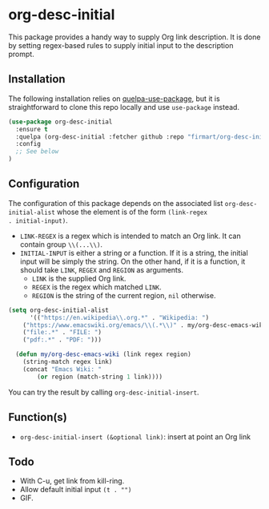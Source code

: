 * org-desc-initial

This package provides a handy way to supply Org link description. It is done by
setting regex-based rules to supply initial input to the description prompt.

** Installation
The following installation relies on [[https://github.com/quelpa/quelpa-use-package][quelpa-use-package]], but it is
straightforward to clone this repo locally and use =use-package= instead.

#+begin_src emacs-lisp
(use-package org-desc-initial
  :ensure t
  :quelpa (org-desc-initial :fetcher github :repo "firmart/org-desc-initial")
  :config
  ;; See below
)
#+end_src

** Configuration

The configuration of this package depends on the associated list
=org-desc-initial-alist= whose the element is of the form =(link-regex
. initial-input)=.
- =LINK-REGEX= is a regex which is intended to match an Org link. It can contain
  group =\\(...\\)=.
- =INITIAL-INPUT= is either a string or a function. If it is a string, the
  initial input will be simply the string. On the other hand, if it is a
  function, it should take =LINK=, =REGEX= and =REGION= as arguments.
  - =LINK= is the supplied Org link. 
  - =REGEX= is the regex which matched =LINK=.
  - =REGION= is the string of the current region, =nil= otherwise.

#+begin_src emacs-lisp 
(setq org-desc-initial-alist
      '(("https://en.wikipedia\\.org.*" . "Wikipedia: ")
	("https://www.emacswiki.org/emacs/\\(.*\\)" . my/org-desc-emacs-wiki)
	("file:.*" . "FILE: ")
	("pdf:.*" . "PDF: ")))

  (defun my/org-desc-emacs-wiki (link regex region)
    (string-match regex link)
    (concat "Emacs Wiki: "
	    (or region (match-string 1 link))))
#+end_src

You can try the result by calling =org-desc-initial-insert=.
   
** Function(s)

- =org-desc-initial-insert (&optional link)=: insert at point an Org link
  

** Todo
- With C-u, get link from kill-ring.
- Allow default initial input =(t . "")=
- GIF.
